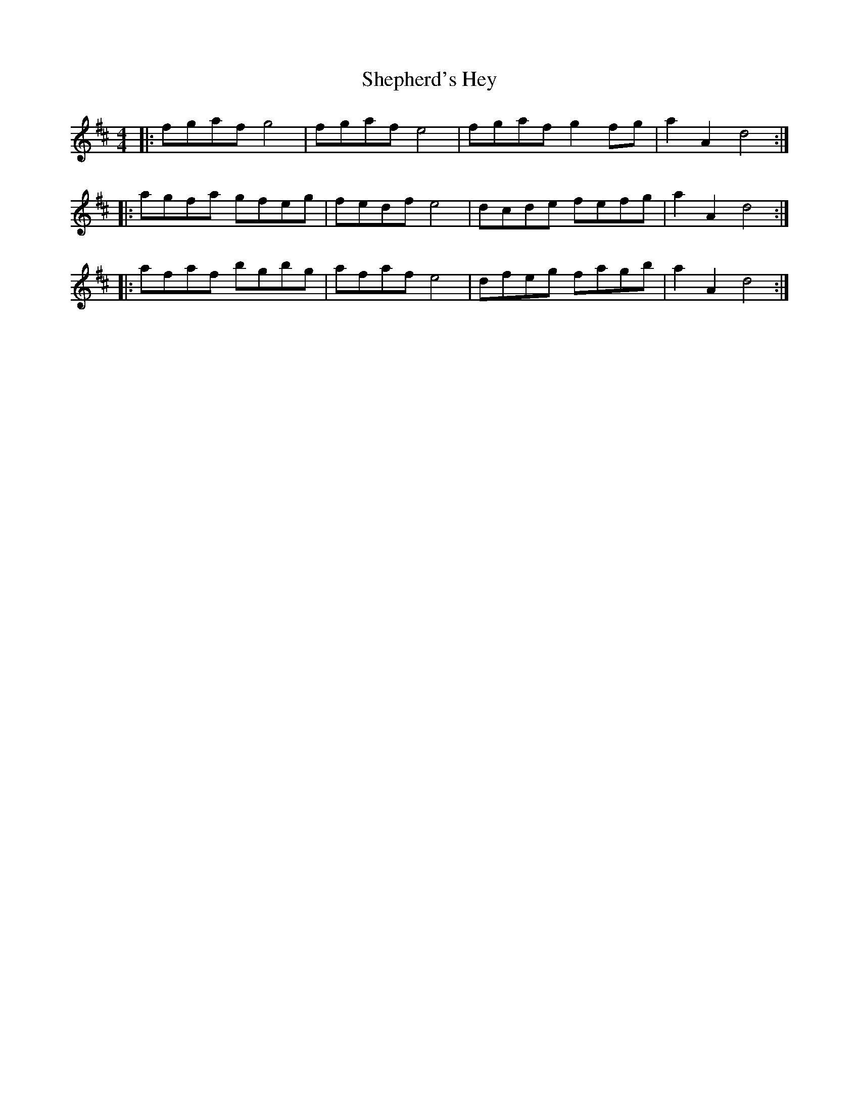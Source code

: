 X: 36780
T: Shepherd's Hey
R: reel
M: 4/4
K: Dmajor
|:fgaf g4|fgaf e4|fgaf g2 fg|a2 A2 d4:|
|:agfa gfeg|fedf e4|dcde fefg|a2 A2 d4:|
|:afaf bgbg|afaf e4|dfeg fagb|a2 A2 d4:|

